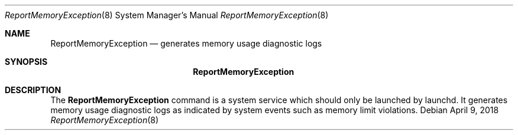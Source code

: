 .Dd April 9, 2018
.Dt ReportMemoryException 8
.Os
.Sh NAME
.Nm ReportMemoryException
.Nd generates memory usage diagnostic logs
.Sh SYNOPSIS
.Nm
.Sh DESCRIPTION
The
.Nm
command is a system service which should only be launched by launchd. It generates memory usage diagnostic logs as indicated by system events such as memory limit violations.
